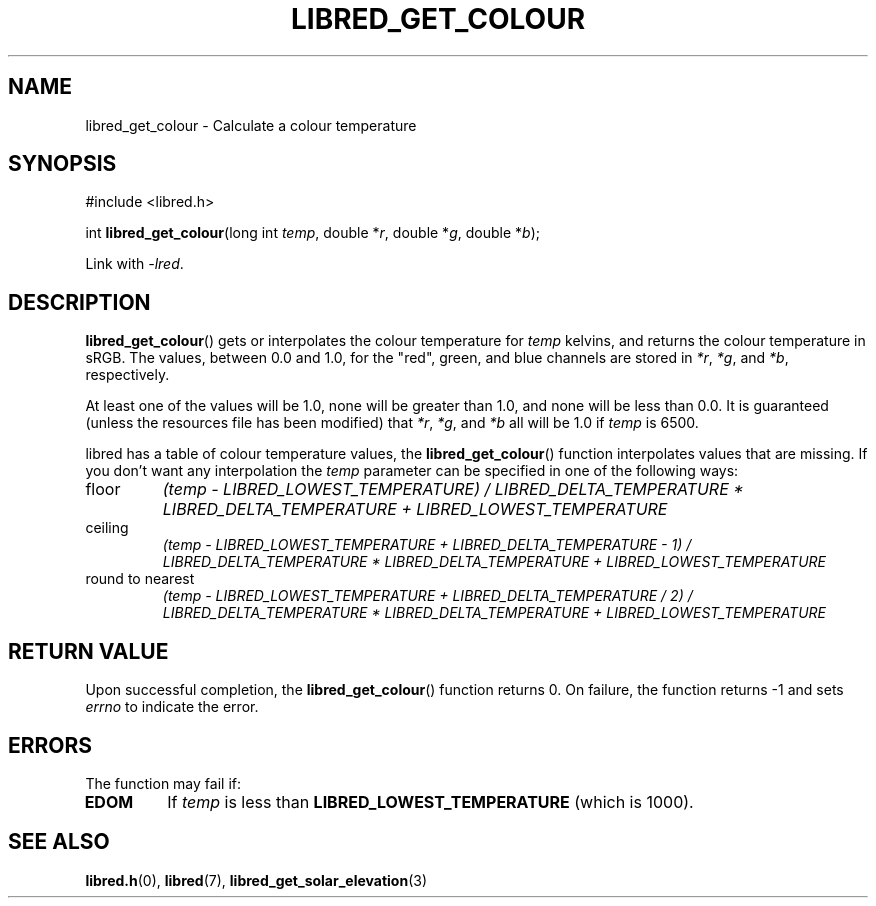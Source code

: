 .TH LIBRED_GET_COLOUR 3 LIBRED
.SH NAME
libred_get_colour \- Calculate a colour temperature
.SH SYNOPSIS
.nf
#include <libred.h>

int \fBlibred_get_colour\fP(long int \fItemp\fP, double *\fIr\fP, double *\fIg\fP, double *\fIb\fP);
.fi
.PP
Link with
.IR -lred .
.SH DESCRIPTION
.BR libred_get_colour ()
gets or interpolates the colour temperature for
.I temp
kelvins, and returns the colour temperature in sRGB. The values,
between 0.0 and 1.0, for the \(dqred\(dq, green, and blue channels
are stored in
.IR *r ,
.IR *g ,
and
.IR *b ,
respectively.
.PP
At least one of the values will be 1.0, none will be greater than
1.0, and none will be less than 0.0. It is guaranteed (unless the
resources file has been modified) that
.IR *r ,
.IR *g ,
and
.I *b
all will be 1.0 if
.I temp
is 6500.
.PP
libred has a table of colour temperature values, the
.BR libred_get_colour ()
function interpolates values that are missing. If you
don't want any interpolation the
.I temp
parameter can be specified in one of the following ways:
.TP
floor
.I (temp - LIBRED_LOWEST_TEMPERATURE) / LIBRED_DELTA_TEMPERATURE * LIBRED_DELTA_TEMPERATURE + LIBRED_LOWEST_TEMPERATURE
.TP
ceiling
.I (temp - LIBRED_LOWEST_TEMPERATURE + LIBRED_DELTA_TEMPERATURE - 1) / LIBRED_DELTA_TEMPERATURE * LIBRED_DELTA_TEMPERATURE + LIBRED_LOWEST_TEMPERATURE
.TP
round to nearest
.I (temp - LIBRED_LOWEST_TEMPERATURE + LIBRED_DELTA_TEMPERATURE / 2) / LIBRED_DELTA_TEMPERATURE * LIBRED_DELTA_TEMPERATURE + LIBRED_LOWEST_TEMPERATURE
.SH RETURN VALUE
Upon successful completion, the
.BR libred_get_colour ()
function returns 0. On failure, the function returns -1 and sets
.I errno
to indicate the error.
.SH ERRORS
The function may fail if:
.TP
.B EDOM
If
.I temp
is less than
.B LIBRED_LOWEST_TEMPERATURE
(which is 1000).
.SH SEE ALSO
.BR libred.h (0),
.BR libred (7),
.BR libred_get_solar_elevation (3)
